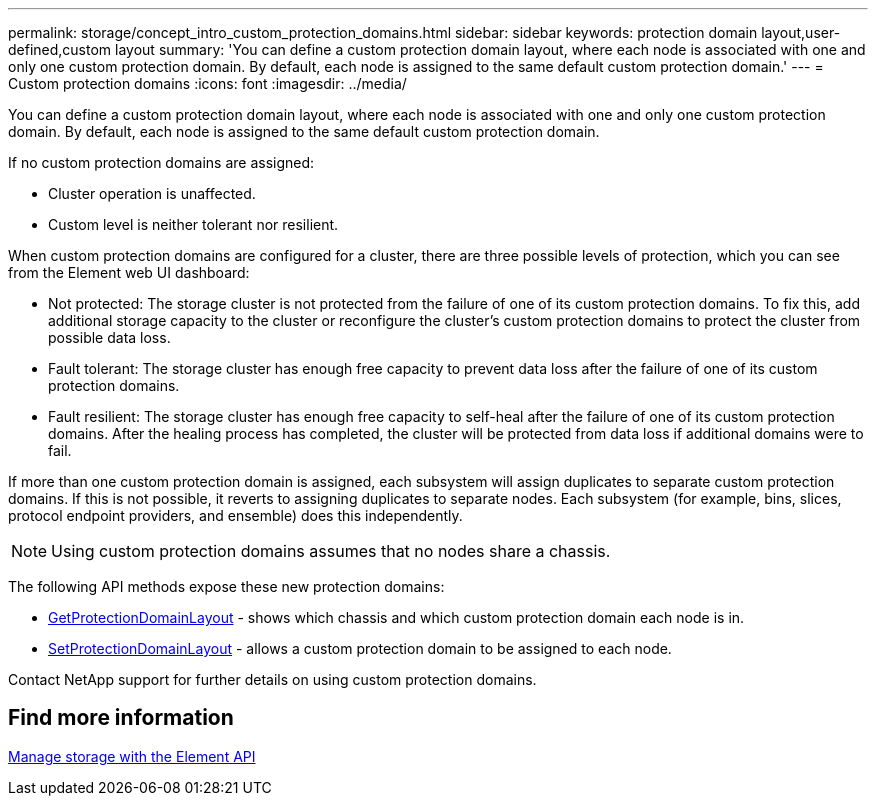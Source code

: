 ---
permalink: storage/concept_intro_custom_protection_domains.html
sidebar: sidebar
keywords: protection domain layout,user-defined,custom layout
summary: 'You can define a custom protection domain layout, where each node is associated with one and only one custom protection domain. By default, each node is assigned to the same default custom protection domain.'
---
= Custom protection domains
:icons: font
:imagesdir: ../media/

[.lead]
You can define a custom protection domain layout, where each node is associated with one and only one custom protection domain. By default, each node is assigned to the same default custom protection domain.

If no custom protection domains are assigned:

* Cluster operation is unaffected.
* Custom level is neither tolerant nor resilient.

When custom protection domains are configured for a cluster, there are three possible levels of protection, which you can see from the Element web UI dashboard:

* Not protected: The storage cluster is not protected from the failure of one of its custom protection domains. To fix this, add additional storage capacity to the cluster or reconfigure the cluster's custom protection domains to protect the cluster from possible data loss.
* Fault tolerant: The storage cluster has enough free capacity to prevent data loss after the failure of one of its custom protection domains.
* Fault resilient: The storage cluster has enough free capacity to self-heal after the failure of one of its custom protection domains. After the healing process has completed, the cluster will be protected from data loss if additional domains were to fail.

If more than one custom protection domain is assigned, each subsystem will assign duplicates to separate custom protection domains. If this is not possible, it reverts to assigning duplicates to separate nodes. Each subsystem (for example, bins, slices, protocol endpoint providers, and ensemble) does this independently.

NOTE: Using custom protection domains assumes that no nodes share a chassis.

The following API methods expose these new protection domains:

* link:../api/reference_element_api_getprotectiondomainlayout.html[GetProtectionDomainLayout] - shows which chassis and which custom protection domain each node is in.
* link:../api/reference_element_api_setprotectiondomainlayout.html[SetProtectionDomainLayout] - allows a custom protection domain to be assigned to each node.

Contact NetApp support for further details on using custom protection domains.

== Find more information

link:../api/index.html[Manage storage with the Element API]
